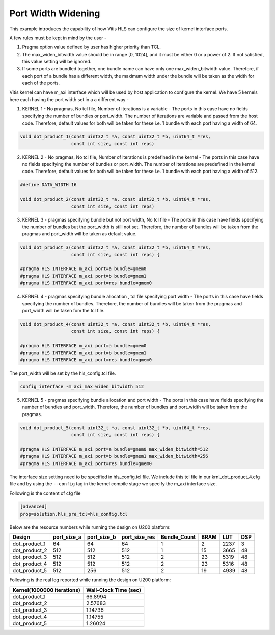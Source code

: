 Port Width Widening
===================

This example introduces the capability of how Vitis HLS can configure
the size of kernel interface ports.

A few rules must be kept in mind by the user -

1. Pragma option value defined by user has higher priority than TCL.

2. The max_widen_bitwidth value should be in range [0, 1024], and it must be either 0 or a power of 2. If not satisfied, this value setting will be ignored.

3. If some ports are bundled together, one bundle name can have only one max_widen_bitwidth value. Therefore, if each port of a bundle has a different width, the maximum width under the bundle will be taken as the width for each of the ports.

Vitis kernel can have m_axi interface which will be used by host application to configure the kernel. We have 5 kernels here each having the port width set in a a different way -

1. KERNEL 1 - No pragmas, No tcl file, Number of iterations is a variable - The ports in this case have no fields specifying the number of bundles or port_width. The number of iterations are variable and passed from the host code. Therefore, default values for both will be taken for these i.e. 1 bundle with each port having a width of 64. 

.. code:: cpp

   void dot_product_1(const uint32_t *a, const uint32_t *b, uint64_t *res,
                      const int size, const int reps)

2. KERNEL 2 - No pragmas, No tcl file, Number of iterations is predefined in the kernel - The ports in this case have no fields specifying the number of bundles or port_width. The number of iterations are predefined in the kernel code. Therefore, default values for both will be taken for these i.e. 1 bundle with each port having a width of 512. 

.. code:: cpp

   #define DATA_WIDTH 16

   void dot_product_2(const uint32_t *a, const uint32_t *b, uint64_t *res,
                      const int size, const int reps)

3. KERNEL 3 - pragmas specifying bundle but not port width, No tcl file - The ports in this case have fields specifying the number of bundles but the port_width is still not set. Therefore, the number of bundles will be taken from the pragmas and port_width will be taken as default value. 

.. code:: cpp

   void dot_product_3(const uint32_t *a, const uint32_t *b, uint64_t *res,
                      const int size, const int reps) {

   #pragma HLS INTERFACE m_axi port=a bundle=gmem0
   #pragma HLS INTERFACE m_axi port=b bundle=gmem1
   #pragma HLS INTERFACE m_axi port=res bundle=gmem0

4. KERNEL 4 - pragmas specifying bundle allocation , tcl file specifying port width - The ports in this case have fields specifying the number of bundles. Therefore, the number of bundles will be taken from the pragmas and port_width will be taken fom the tcl file. 

.. code:: cpp

   void dot_product_4(const uint32_t *a, const uint32_t *b, uint64_t *res,
                      const int size, const int reps) {

   #pragma HLS INTERFACE m_axi port=a bundle=gmem0
   #pragma HLS INTERFACE m_axi port=b bundle=gmem1
   #pragma HLS INTERFACE m_axi port=res bundle=gmem0

The port_width will be set by the hls_config.tcl file.

.. code:: cpp

   config_interface -m_axi_max_widen_bitwidth 512

5. KERNEL 5 - pragmas specifying bundle allocation and port width - The ports in this case have fields specifying the number of bundles and port_width. Therefore, the number of bundles and port_width will be taken from the pragmas. 

.. code:: cpp

   void dot_product_5(const uint32_t *a, const uint32_t *b, uint64_t *res,
                      const int size, const int reps) {

   #pragma HLS INTERFACE m_axi port=a bundle=gmem0 max_widen_bitwidth=512
   #pragma HLS INTERFACE m_axi port=b bundle=gmem1 max_widen_bitwidth=256
   #pragma HLS INTERFACE m_axi port=res bundle=gmem0 

The interface size setting need to be specified in hls_config.tcl file.
We include this tcl file in our krnl_dot_product_4.cfg file and by using
the ``--config`` tag in the kernel compile stage we specify the m_axi
interface size.

Following is the content of cfg file

.. code:: cpp

   [advanced]
   prop=solution.hls_pre_tcl=hls_config.tcl

Below are the resource numbers while running the design on U200 platform:

============= =========== =========== ============= ============ ==== ==== ===
Design        port_size_a port_size_b port_size_res Bundle_Count BRAM LUT  DSP
============= =========== =========== ============= ============ ==== ==== ===
dot_product_1 64          64          64            1            2    2237 3 
dot_product_2 512         512         512           1            15   3665 48
dot_product_3 512         512         512           2            23   5319 48
dot_product_4 512         512         512           2            23   5316 48
dot_product_5 512         256         512           2            19   4939 48
============= =========== =========== ============= ============ ==== ==== ===

Following is the real log reported while running the design on U200 platform:

========================== =====================
Kernel(1000000 iterations) Wall-Clock Time (sec)
========================== =====================
dot_product_1              66.8994              
dot_product_2              2.57683              
dot_product_3              1.14736              
dot_product_4              1.14755              
dot_product_5              1.26024              
========================== =====================
